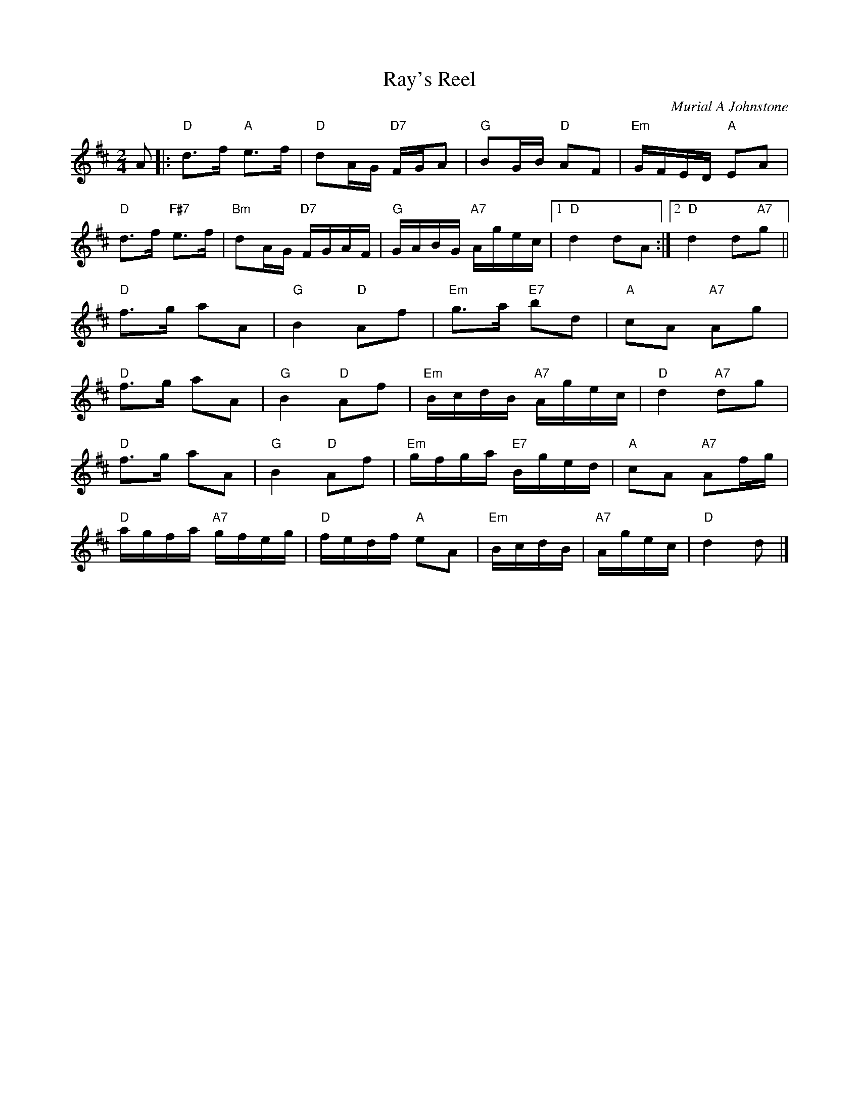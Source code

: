 X: 19
T: Ray's Reel
C: Murial A Johnstone
R: reel
N: Suggested tune for The Provost Wind
B: RSCDS "A Second Book of Graded Scottish Country Dances" (Graded 2) p.39
Z: 2011 John Chambers <jc:trillian.mit.edu>
M: 2/4
L: 1/16
K: D
A2 |: "D"d3f "A"e3f | "D"d2AG "D7"FGA2 | "G"B2GB "D"A2F2 | "Em"GFED "A"E2A2 |
"D"d3f "F#7"e3f | "Bm"d2AG "D7"FGAF | "G"GABG "A7"Agec |1 "D"d4 d2A2 :|2 "D"d4 d2"A7"g2 ||
"D"f3g a2A2 | "G"B4 "D"A2f2 | "Em"g3a "E7"b2d2 | "A"c2A2 "A7"A2g2 |
"D"f3g a2A2 | "G"B4 "D"A2f2 | "Em"BcdB "A7"Agec | "D"d4 "A7"d2g2 |
"D"f3g a2A2 | "G"B4 "D"A2f2 | "Em"gfga "E7"Bged | "A"c2A2 "A7"A2fg |
"D"agfa "A7"gfeg | "D"fedf "A"e2A2 | "Em"BcdB | "A7"Agec | "D"d4 d2 |]
